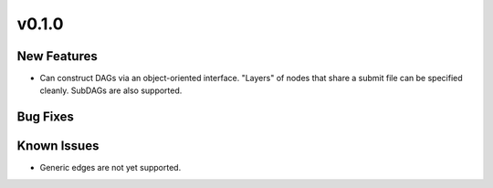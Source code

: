 v0.1.0
======

New Features
------------

* Can construct DAGs via an object-oriented interface. "Layers" of nodes that
  share a submit file can be specified cleanly. SubDAGs are also supported.


Bug Fixes
---------


Known Issues
------------

* Generic edges are not yet supported.
